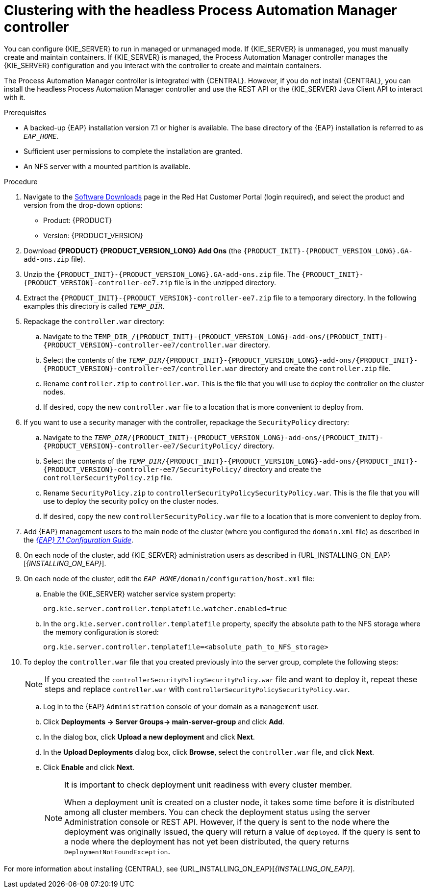 [id='clustering-headless-controller-proc']
= Clustering with the headless Process Automation Manager controller

You can configure {KIE_SERVER} to run in managed or unmanaged mode. If {KIE_SERVER} is unmanaged, you must manually create and maintain containers. If {KIE_SERVER} is managed, the Process Automation Manager controller manages the {KIE_SERVER} configuration and you interact with the controller to create and maintain containers.

The Process Automation Manager controller is integrated with {CENTRAL}. However, if you do not install {CENTRAL}, you can install the headless Process Automation Manager controller and use the REST API or the {KIE_SERVER} Java Client API to interact with it.

.Prerequisites
* A backed-up {EAP} installation version 7.1 or higher is available. The base directory of the {EAP} installation is referred to as `__EAP_HOME__`. 
* Sufficient user permissions to complete the installation are granted.
* An NFS server with a mounted partition is available.

.Procedure
. Navigate to the https://access.redhat.com/jbossnetwork/restricted/listSoftware.html[Software Downloads] page in the Red Hat Customer Portal (login required), and select the product and version from the drop-down options:

* Product: {PRODUCT}
* Version: {PRODUCT_VERSION}
. Download *{PRODUCT} {PRODUCT_VERSION_LONG} Add Ons* (the `{PRODUCT_INIT}-{PRODUCT_VERSION_LONG}.GA-add-ons.zip` file).
. Unzip the `{PRODUCT_INIT}-{PRODUCT_VERSION_LONG}.GA-add-ons.zip` file. The `{PRODUCT_INIT}-{PRODUCT_VERSION}-controller-ee7.zip` file is in the unzipped directory.
. Extract the `{PRODUCT_INIT}-{PRODUCT_VERSION}-controller-ee7.zip` file to a temporary directory. In the following examples this directory is called `__TEMP_DIR__`.

. Repackage the `controller.war` directory:
.. Navigate to the `TEMP_DIR_/{PRODUCT_INIT}-{PRODUCT_VERSION_LONG}-add-ons/{PRODUCT_INIT}-{PRODUCT_VERSION}-controller-ee7/controller.war` directory.
.. Select the contents of the  `_TEMP_DIR_/{PRODUCT_INIT}-{PRODUCT_VERSION_LONG}-add-ons/{PRODUCT_INIT}-{PRODUCT_VERSION}-controller-ee7/controller.war` directory and create the `controller.zip` file.
..  Rename `controller.zip` to `controller.war`. This is the file that you will use to deploy the controller on the cluster nodes.
.. If desired, copy the new `controller.war` file to a location that is more convenient to deploy from.

. If you want to use a security manager with the controller, repackage the `SecurityPolicy` directory:
.. Navigate to the `__TEMP_DIR__/{PRODUCT_INIT}-{PRODUCT_VERSION_LONG}-add-ons/{PRODUCT_INIT}-{PRODUCT_VERSION}-controller-ee7/SecurityPolicy/`
directory.
.. Select the contents of the  `__TEMP_DIR__/{PRODUCT_INIT}-{PRODUCT_VERSION_LONG}-add-ons/{PRODUCT_INIT}-{PRODUCT_VERSION}-controller-ee7/SecurityPolicy/` directory and create the `controllerSecurityPolicy.zip` file.
..  Rename `SecurityPolicy.zip` to `controllerSecurityPolicySecurityPolicy.war`. This is the file that you will use to deploy the security policy on the cluster nodes.
.. If desired, copy the new `controllerSecurityPolicy.war` file to a location that is more convenient to deploy from.
. Add {EAP} management users to the main node of the cluster (where you configured the `domain.xml` file) as described in the https://access.redhat.com/documentation/en-us/red_hat_jboss_enterprise_application_platform/7.1/html-single/configuration_guide/[_{EAP} 7.1 Configuration Guide_].
. On each node of the cluster, add {KIE_SERVER} administration users as described in {URL_INSTALLING_ON_EAP}[_{INSTALLING_ON_EAP}_].
. On each node of the cluster, edit the `_EAP_HOME_/domain/configuration/host.xml` file:
.. Enable the {KIE_SERVER} watcher service system property:
+
[source]
----
org.kie.server.controller.templatefile.watcher.enabled=true
----
.. In the `org.kie.server.controller.templatefile` property, specify the absolute path to the NFS storage where the memory configuration is stored:
+
[source]
----
org.kie.server.controller.templatefile=<absolute_path_to_NFS_storage>
----

. To deploy the `controller.war` file that you created previously into the server group, complete the following steps:
+
[NOTE]
====
If you created the `controllerSecurityPolicySecurityPolicy.war` file and want to deploy it, repeat these steps and replace `controller.war` with `controllerSecurityPolicySecurityPolicy.war`.
====
.. Log in to the {EAP} `Administration` console of your domain as a `management` user.
.. Click *Deployments -> Server Groups-> main-server-group* and click *Add*.
.. In the dialog box, click *Upload a new deployment* and click *Next*.
.. In the *Upload Deployments* dialog box, click *Browse*, select the `controller.war` file, and click *Next*.
.. Click *Enable* and  click *Next*.
+
[NOTE]
====
It is important to check deployment unit readiness with every cluster member.

When a deployment unit is created on a cluster node, it takes some time before it is distributed among all cluster members. You can check the deployment status using the server Administration console or REST API. However, if the query is sent to the node where the deployment was originally issued, the query will return a value of `deployed`. If the query is sent to a node where the deployment has not yet been distributed, the query returns `DeploymentNotFoundException`.
====

For more information about installing {CENTRAL}, see  {URL_INSTALLING_ON_EAP}[_{INSTALLING_ON_EAP}_].



